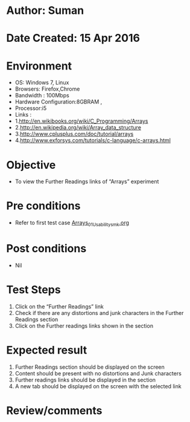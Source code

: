 * Author: Suman
* Date Created: 15 Apr 2016
* Environment
  - OS: Windows 7, Linux
  - Browsers: Firefox,Chrome
  - Bandwidth : 100Mbps
  - Hardware Configuration:8GBRAM , 
  - Processor:i5
  - Links : 
  - 1.http://en.wikibooks.org/wiki/C_Programming/Arrays
  - 2.http://en.wikipedia.org/wiki/Array_data_structure
  - 3.http://www.cplusplus.com/doc/tutorial/arrays
  - 4.http://www.exforsys.com/tutorials/c-language/c-arrays.html

* Objective
  - To view the Further Readings links of  “Arrays” experiment

* Pre conditions
  - Refer to first test case [[https://github.com/Virtual-Labs/computer-programming-iiith/blob/master/test-cases/integration_test-cases/Arrays/Arrays_01_Usability_smk.org][Arrays_01_Usability_smk.org]]

* Post conditions
  - Nil
* Test Steps
  1. Click on the “Further Readings” link 
  2. Check if there are any distortions and junk characters in the Further Readings section
  3. Click on the Further readings links shown in the section

* Expected result
  1. Further Readings section should be  displayed on the screen
  2. Content should be present with no distortions and Junk characters
  3. Further readings links should be displayed in the section
  4. A new tab should be  displayed on the screen with the selected link

* Review/comments



